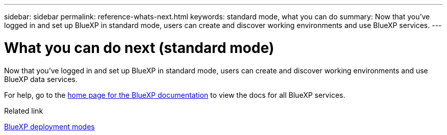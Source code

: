 ---
sidebar: sidebar
permalink: reference-whats-next.html
keywords: standard mode, what you can do
summary: Now that you've logged in and set up BlueXP in standard mode, users can create and discover working environments and use BlueXP services.
---

= What you can do next (standard mode)
:hardbreaks:
:nofooter:
:icons: font
:linkattrs:
:imagesdir: ./media/

[.lead]
Now that you've logged in and set up BlueXP in standard mode, users can create and discover working environments and use BlueXP data services.

For help, go to the https://docs.netapp.com/us-en/bluexp-family/[home page for the BlueXP documentation^] to view the docs for all BlueXP services.

.Related link

link:concept-modes.html[BlueXP deployment modes]